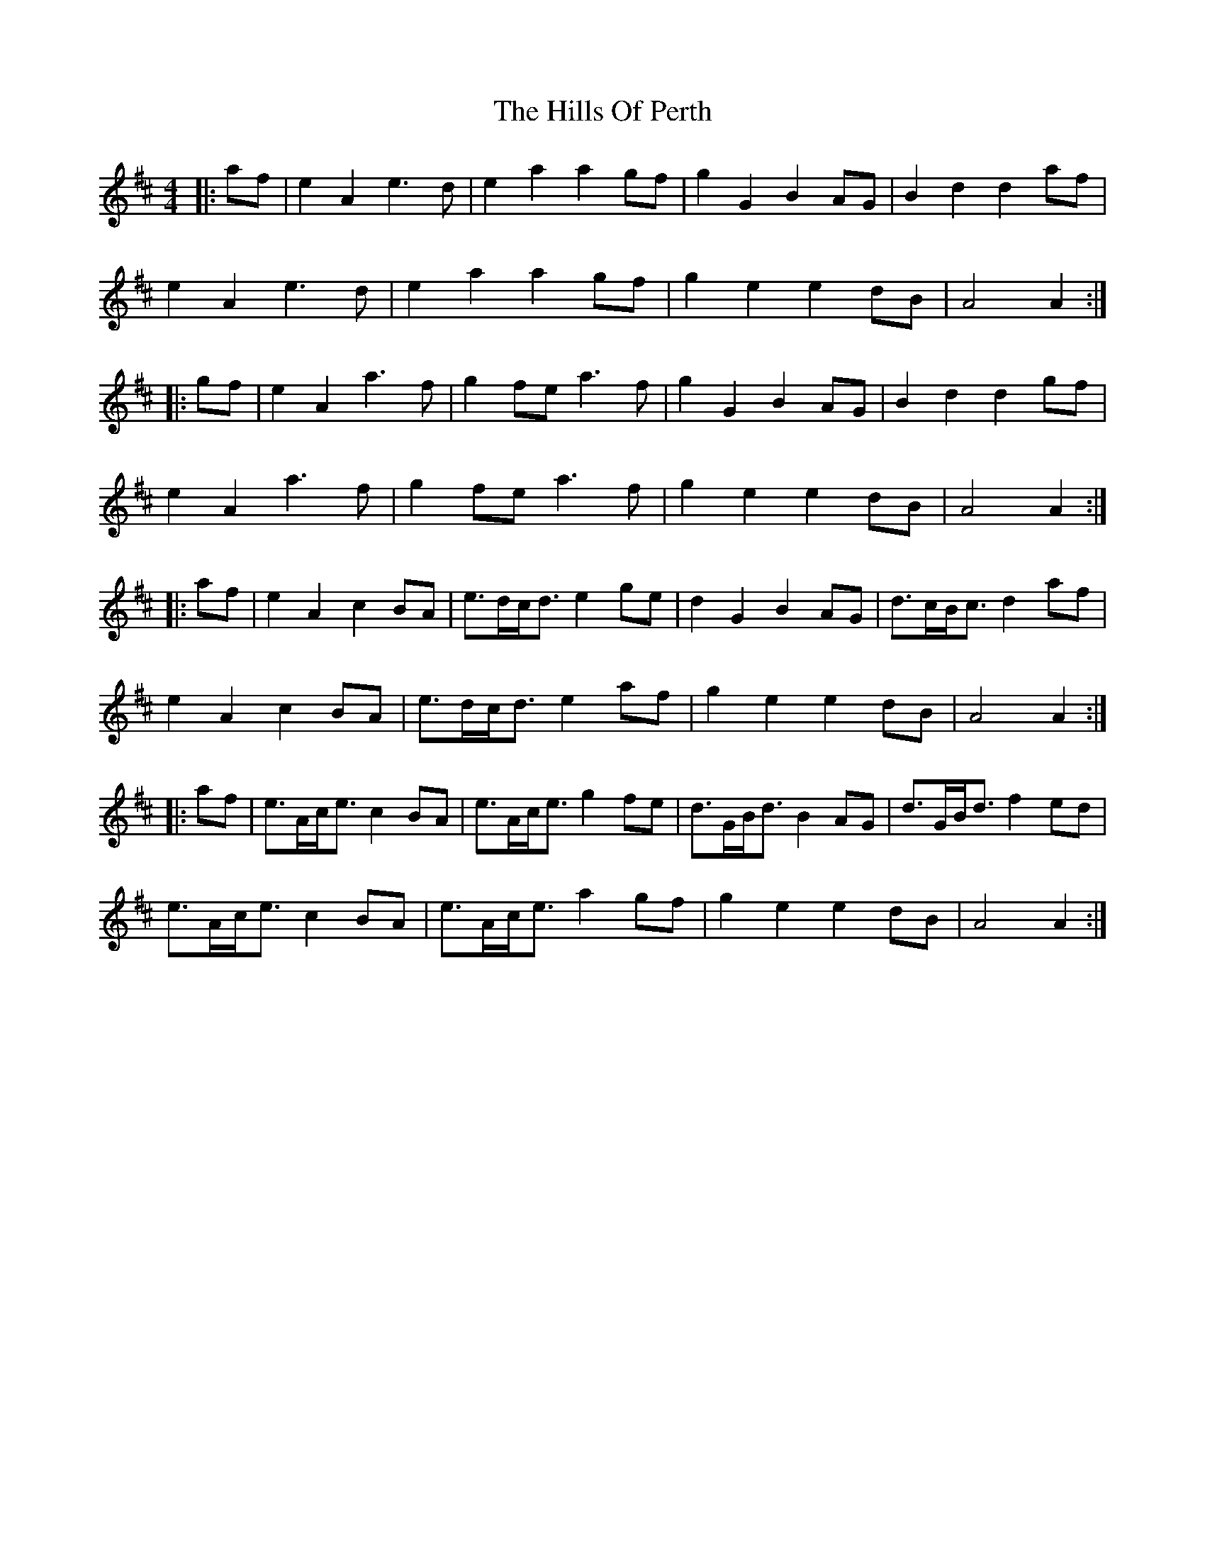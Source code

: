 X: 1
T: Hills Of Perth, The
Z: zoronic
S: https://thesession.org/tunes/15056#setting27879
R: strathspey
M: 4/4
L: 1/8
K: Amix
|:af|e2A2 e3d |e2a2 a2gf|g2G2 B2AG|B2d2 d2af|
e2A2 e3d |e2a2 a2gf|g2e2 e2dB|A4 A2 :|
|:gf|e2A2 a3f |g2fe a3f |g2G2 B2AG|B2d2 d2gf|
e2A2 a3f |g2fe a3f |g2e2 e2dB|A4 A2 :|
|:af|e2A2 c2BA|e>dc<d e2ge|d2G2 B2AG|d>cB<c d2af|
e2A2 c2BA|e>dc<d e2af|g2e2 e2dB|A4 A2 :|
|:af|e>Ac<e c2BA|e>Ac<e g2fe|d>GB<d B2AG|d>GB<d f2ed|
e>Ac<e c2BA|e>Ac<e a2gf|g2e2 e2dB|A4 A2 :|

